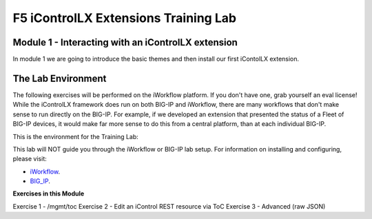 ======================================
F5 iControlLX Extensions Training Lab
======================================

Module 1 - Interacting with an iControlLX extension
---------------------------------------------------

In module 1 we are going to introduce the basic themes and then install our
first iContolLX extension.

The Lab Environment
-------------------

The following exercises will be performed on the iWorkflow platform. If you
don't have one, grab yourself an eval license! While the iControlLX framework
does run on both BIG-IP and iWorkflow, there are many workflows that don't make
sense to run directly on the BIG-IP. For example, if we developed an extension
that presented the status of a Fleet of BIG-IP devices, it would make far more
sense to do this from a central platform, than at each individual BIG-IP.

This is the environment for the Training Lab:

.. image:: _static/image001.png

.. Note
This lab will NOT guide you through the iWorkflow or BIG-IP lab setup. For
information on installing and configuring, please visit:

* `iWorkflow <https://devcentral.f5.com/wiki/...>`_.
* `BIG_IP <https://support.f5.com>`_.


**Exercises in this Module**

Exercise 1 - /mgmt/toc
Exercise 2 - Edit an iControl REST resource via ToC
Exercise 3 - Advanced (raw JSON)
